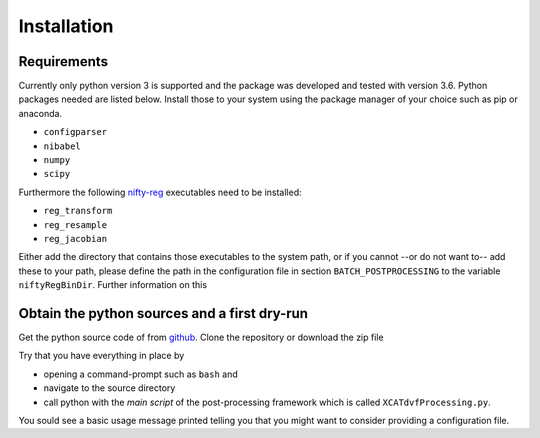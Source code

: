 Installation
============

Requirements
------------

Currently only python version 3 is supported and the package was developed and tested with version 3.6.
Python packages needed are listed below. Install those to your system using the package manager of your 
choice such as pip or anaconda.

* ``configparser``
* ``nibabel``
* ``numpy``
* ``scipy``

Furthermore the following `nifty-reg <https://github.com/KCL-BMEIS/niftyreg>`_ executables need to be installed:

* ``reg_transform``
* ``reg_resample``
* ``reg_jacobian``

Either add the directory that contains those executables to the system path, or if you cannot --or do not want to--  add these to your path, 
please define the path in the configuration file in section ``BATCH_POSTPROCESSING`` to the variable ``niftyRegBinDir``. Further 
information on this

Obtain the python sources and a first dry-run
---------------------------------------------

Get the python source code of from `github <https://github.com/UCL/cid-X>`_. Clone the repository or download the zip file

Try that you have everything in place by

* opening a command-prompt such as ``bash`` and 
* navigate to the source directory 
* call python with the *main script* of the post-processing framework which is called ``XCATdvfProcessing.py``.

You sould see a basic usage message printed telling you that you might want to consider providing a configuration file.

.. code-block:: none
   :emphasize-lines: 1,2
   
   cd /path/to/sources/pyCidX
   python XCATdvfProcessing.py

   >>> Tool to post-process XCAT DVF text files.
   >>> Usage: XCATdvfProcessing.py pathToConfigFile
   >>>        - pathToConfigFile     -> Path to the configuration file that contains all parameters for processing
